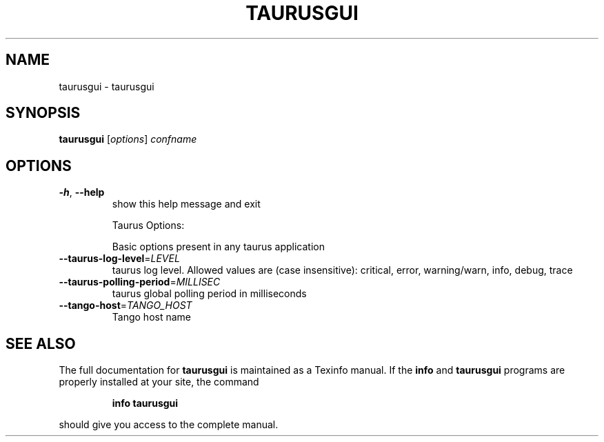 .\" DO NOT MODIFY THIS FILE!  It was generated by help2man 1.38.2.
.TH TAURUSGUI "1" "December 2010" "taurusgui 2.0.0 (pre-RC)" "User Commands"
.SH NAME
taurusgui \- taurusgui
.SH SYNOPSIS
.B taurusgui
[\fIoptions\fR] \fIconfname\fR
.SH OPTIONS
.TP
\fB\-h\fR, \fB\-\-help\fR
show this help message and exit
.IP
Taurus Options:
.IP
Basic options present in any taurus application
.TP
\fB\-\-taurus\-log\-level\fR=\fILEVEL\fR
taurus log level. Allowed values are (case
insensitive): critical, error, warning/warn, info,
debug, trace
.TP
\fB\-\-taurus\-polling\-period\fR=\fIMILLISEC\fR
taurus global polling period in milliseconds
.TP
\fB\-\-tango\-host\fR=\fITANGO_HOST\fR
Tango host name
.SH "SEE ALSO"
The full documentation for
.B taurusgui
is maintained as a Texinfo manual.  If the
.B info
and
.B taurusgui
programs are properly installed at your site, the command
.IP
.B info taurusgui
.PP
should give you access to the complete manual.
